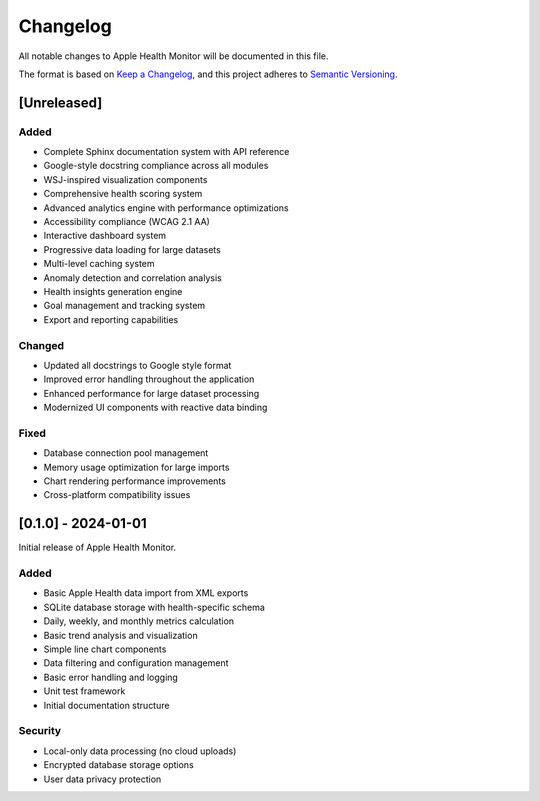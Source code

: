 Changelog
=========

All notable changes to Apple Health Monitor will be documented in this file.

The format is based on `Keep a Changelog <https://keepachangelog.com/en/1.0.0/>`_,
and this project adheres to `Semantic Versioning <https://semver.org/spec/v2.0.0.html>`_.

[Unreleased]
------------

Added
~~~~~
- Complete Sphinx documentation system with API reference
- Google-style docstring compliance across all modules
- WSJ-inspired visualization components
- Comprehensive health scoring system
- Advanced analytics engine with performance optimizations
- Accessibility compliance (WCAG 2.1 AA)
- Interactive dashboard system
- Progressive data loading for large datasets
- Multi-level caching system
- Anomaly detection and correlation analysis
- Health insights generation engine
- Goal management and tracking system
- Export and reporting capabilities

Changed
~~~~~~~
- Updated all docstrings to Google style format
- Improved error handling throughout the application
- Enhanced performance for large dataset processing
- Modernized UI components with reactive data binding

Fixed
~~~~~
- Database connection pool management
- Memory usage optimization for large imports
- Chart rendering performance improvements
- Cross-platform compatibility issues

[0.1.0] - 2024-01-01
--------------------

Initial release of Apple Health Monitor.

Added
~~~~~
- Basic Apple Health data import from XML exports
- SQLite database storage with health-specific schema
- Daily, weekly, and monthly metrics calculation
- Basic trend analysis and visualization
- Simple line chart components
- Data filtering and configuration management
- Basic error handling and logging
- Unit test framework
- Initial documentation structure

Security
~~~~~~~~
- Local-only data processing (no cloud uploads)
- Encrypted database storage options
- User data privacy protection
